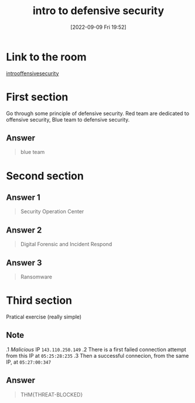 #+title:      intro to defensive security
#+date:       [2022-09-09 Fri 19:52]
#+filetags:   :tryhackme:
#+identifier: 20220909T195220

* Link to the room
[[https://tryhackme.com/room/defensivesecurity][introoffensivesecurity]]
* First section
Go through some principle of defensive security.
Red team are dedicated to offensive security, Blue team to defensive security.
** Answer
#+begin_quote
blue team
#+end_quote
* Second section
** Answer 1
#+begin_quote
Security Operation Center
#+end_quote
** Answer 2
#+begin_quote
Digital Forensic and Incident Respond
#+end_quote
** Answer 3
#+begin_quote
Ransomware
#+end_quote
* Third section
Pratical exercise (really simple)
** Note
.1 /Malicious/ IP  ~143.110.250.149~
.2 There is a first failed connection attempt from this IP at ~05:25:28:235~
.3 Then a successful connecion, from the same IP, at ~05:27:00:347~
** Answer
#+begin_quote
THM{THREAT-BLOCKED}
#+end_quote
